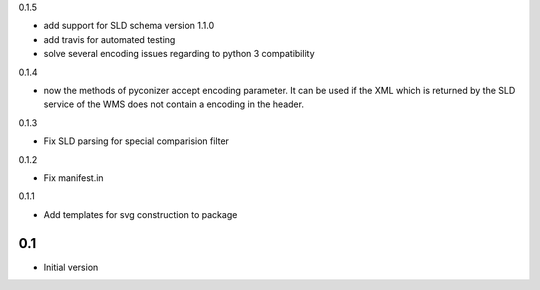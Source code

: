 0.1.5

- add support for SLD schema version 1.1.0
- add travis for automated testing
- solve several encoding issues regarding to python 3 compatibility

0.1.4

-  now the methods of pyconizer accept encoding parameter. It can be used if the XML which is returned by the
   SLD service of the WMS does not contain a encoding in the header.

0.1.3

-  Fix SLD parsing for special comparision filter

0.1.2

-  Fix manifest.in


0.1.1

-  Add templates for svg construction to package


0.1
---

-  Initial version
